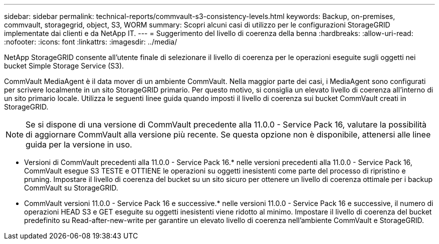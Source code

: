 ---
sidebar: sidebar 
permalink: technical-reports/commvault-s3-consistency-levels.html 
keywords: Backup, on-premises, commvault, storagegrid, object, S3, WORM 
summary: Scopri alcuni casi di utilizzo per le configurazioni StorageGRID implementate dai clienti e da NetApp IT. 
---
= Suggerimento del livello di coerenza della benna
:hardbreaks:
:allow-uri-read: 
:nofooter: 
:icons: font
:linkattrs: 
:imagesdir: ../media/


[role="lead"]
NetApp StorageGRID consente all'utente finale di selezionare il livello di coerenza per le operazioni eseguite sugli oggetti nei bucket Simple Storage Service (S3).

CommVault MediaAgent è il data mover di un ambiente CommVault. Nella maggior parte dei casi, i MediaAgent sono configurati per scrivere localmente in un sito StorageGRID primario. Per questo motivo, si consiglia un elevato livello di coerenza all'interno di un sito primario locale. Utilizza le seguenti linee guida quando imposti il livello di coerenza sui bucket CommVault creati in StorageGRID.

[NOTE]
====
Se si dispone di una versione di CommVault precedente alla 11.0.0 - Service Pack 16, valutare la possibilità di aggiornare CommVault alla versione più recente. Se questa opzione non è disponibile, attenersi alle linee guida per la versione in uso.

====
* Versioni di CommVault precedenti alla 11.0.0 - Service Pack 16.* nelle versioni precedenti alla 11.0.0 - Service Pack 16, CommVault esegue S3 TESTE e OTTIENE le operazioni su oggetti inesistenti come parte del processo di ripristino e pruning. Impostare il livello di coerenza del bucket su un sito sicuro per ottenere un livello di coerenza ottimale per i backup CommVault su StorageGRID.
* CommVault versioni 11.0.0 - Service Pack 16 e successive.* nelle versioni 11.0.0 - Service Pack 16 e successive, il numero di operazioni HEAD S3 e GET eseguite su oggetti inesistenti viene ridotto al minimo. Impostare il livello di coerenza del bucket predefinito su Read-after-new-write per garantire un elevato livello di coerenza nell'ambiente CommVault e StorageGRID.

